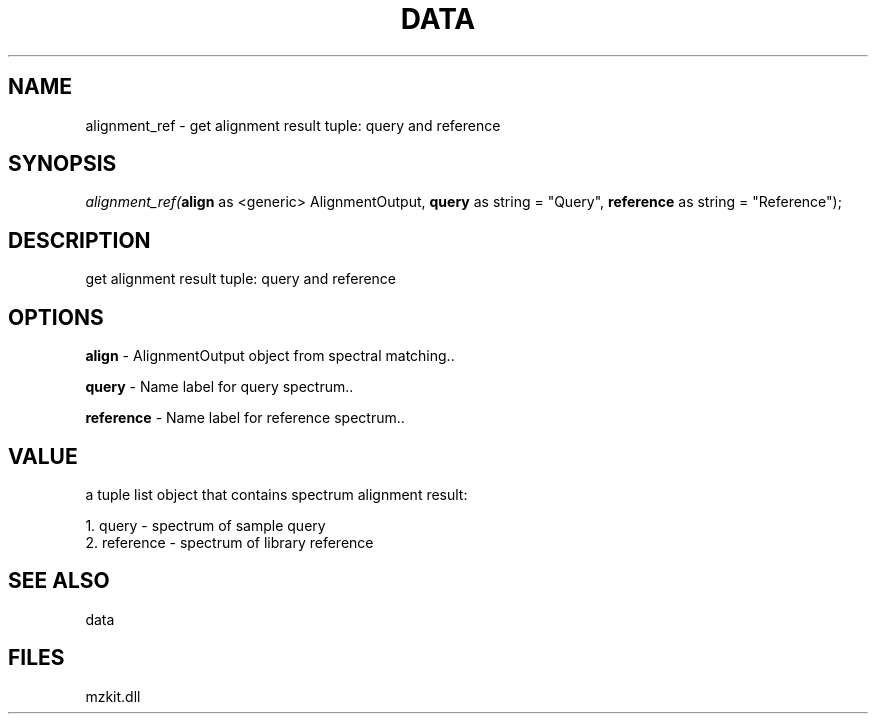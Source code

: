 .\" man page create by R# package system.
.TH DATA 1 2000-Jan "alignment_ref" "alignment_ref"
.SH NAME
alignment_ref \- get alignment result tuple: query and reference
.SH SYNOPSIS
\fIalignment_ref(\fBalign\fR as <generic> AlignmentOutput, 
\fBquery\fR as string = "Query", 
\fBreference\fR as string = "Reference");\fR
.SH DESCRIPTION
.PP
get alignment result tuple: query and reference
.PP
.SH OPTIONS
.PP
\fBalign\fB \fR\- AlignmentOutput object from spectral matching.. 
.PP
.PP
\fBquery\fB \fR\- Name label for query spectrum.. 
.PP
.PP
\fBreference\fB \fR\- Name label for reference spectrum.. 
.PP
.SH VALUE
.PP
a tuple list object that contains spectrum alignment result:
 
 1. query - spectrum of sample query
 2. reference - spectrum of library reference
.PP
.SH SEE ALSO
data
.SH FILES
.PP
mzkit.dll
.PP
